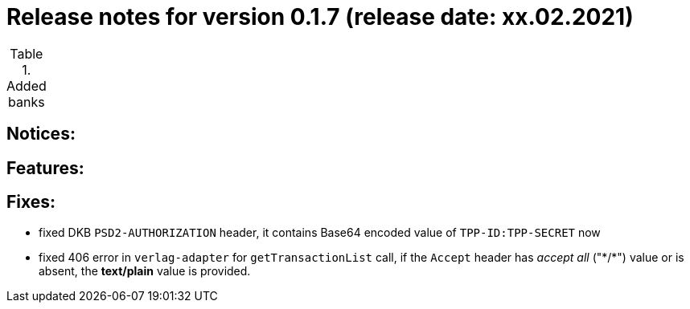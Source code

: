 = Release notes for version 0.1.7 (release date: xx.02.2021)

.Added banks
|===
|===

== Notices:

== Features:

== Fixes:
- fixed DKB `PSD2-AUTHORIZATION` header, it contains Base64 encoded value of `TPP-ID:TPP-SECRET` now
- fixed 406 error in `verlag-adapter` for `getTransactionList` call, if the `Accept` header has _accept all_ ("\*/*")
value or is absent, the **text/plain** value is provided.